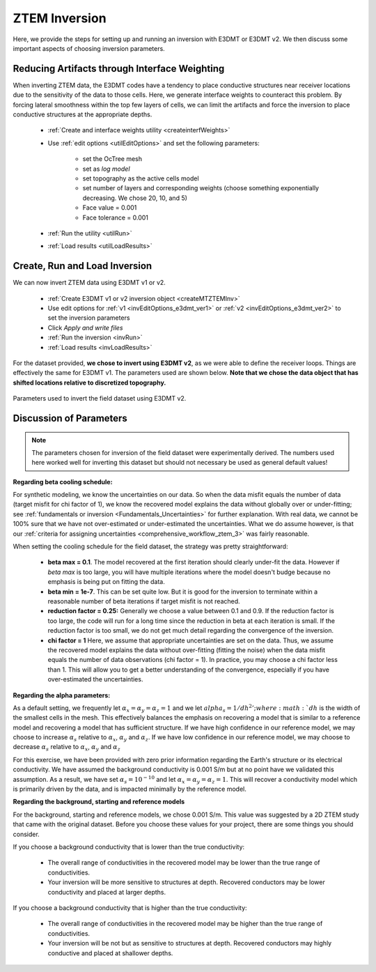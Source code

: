 .. _comprehensive_workflow_ztem_6:


ZTEM Inversion
==============

Here, we provide the steps for setting up and running an inversion with E3DMT or E3DMT v2. We then discuss some important aspects of choosing inversion parameters.


Reducing Artifacts through Interface Weighting
----------------------------------------------

When inverting ZTEM data, the E3DMT codes have a tendency to place conductive structures near receiver locations due to the sensitivity of the data to those cells. Here, we generate interface weights to counteract this problem. By forcing lateral smoothness within the top few layers of cells, we can limit the artifacts and force the inversion to place conductive structures at the appropriate depths.

    - :ref:`Create and interface weights utility <createinterfWeights>`
    - Use :ref:`edit options <utilEditOptions>` and set the following parameters:

        - set the OcTree mesh
        - set as *log model*
        - set topography as the active cells model
        - set number of layers and corresponding weights (choose something exponentially decreasing. We chose 20, 10, and 5)
        - Face value = 0.001
        - Face tolerance = 0.001

    - :ref:`Run the utility <utilRun>`
    - :ref:`Load results <utilLoadResults>`



Create, Run and Load Inversion
------------------------------

We can now invert ZTEM data using E3DMT v1 or v2. 

    - :ref:`Create E3DMT v1 or v2 inversion object <createMTZTEMInv>`
    - Use edit options for :ref:`v1 <invEditOptions_e3dmt_ver1>` or :ref:`v2 <invEditOptions_e3dmt_ver2>` to set the inversion parameters
    - Click *Apply and write files*
    - :ref:`Run the inversion <invRun>`
    - :ref:`Load results <invLoadResults>`

For the dataset provided, **we chose to invert using E3DMT v2**, as we were able to define the receiver loops. Things are effectively the same for E3DMT v1. The parameters used are shown below. **Note that we chose the data object that has shifted locations relative to discretized topography.**

.. figure:: images/inversion_edit_options.png
    :align: center
    :width: 700

    Parameters used to invert the field dataset using E3DMT v2.


Discussion of Parameters
------------------------

.. note:: The parameters chosen for inversion of the field dataset were experimentally derived. The numbers used here worked well for inverting this dataset but should not necessary be used as general default values!

**Regarding beta cooling schedule:**

For synthetic modeling, we know the uncertainties on our data. So when the data misfit equals the number of data (target misfit for chi factor of 1), we know the recovered model explains the data without globally over or under-fitting; see :ref:`fundamentals or inversion <Fundamentals_Uncertainties>` for further explanation. With real data, we cannot be 100% sure that we have not over-estimated or under-estimated the uncertainties. What we do assume however, is that our :ref:`criteria for assigning uncertainties <comprehensive_workflow_ztem_3>` was fairly reasonable.

When setting the cooling schedule for the field dataset, the strategy was pretty straightforward:

    - **beta max = 0.1**. The model recovered at the first iteration should clearly under-fit the data. However if *beta max* is too large, you will have multiple iterations where the model doesn't budge because no emphasis is being put on fitting the data.
    - **beta min = 1e-7**. This can be set quite low. But it is good for the inversion to terminate within a reasonable number of beta iterations if target misfit is not reached.
    - **reduction factor = 0.25:** Generally we choose a value between 0.1 and 0.9. If the reduction factor is too large, the code will run for a long time since the reduction in beta at each iteration is small. If the reduction factor is too small, we do not get much detail regarding the convergence of the inversion.
    - **chi factor = 1** Here, we assume that appropriate uncertainties are set on the data. Thus, we assume the recovered model explains the data without over-fitting (fitting the noise) when the data misfit equals the number of data observations (chi factor = 1). In practice, you may choose a chi factor less than 1. This will allow you to get a better understanding of the convergence, especially if you have over-estimated the uncertainties.

**Regarding the alpha parameters:**

As a default setting, we frequently let :math:`\alpha_x = \alpha_y = \alpha_z = 1` and we let :math:`alpha_s = 1/dh^2'; where :math:`dh` is the width of the smallest cells in the mesh. This effectively balances the emphasis on recovering a model that is similar to a reference model and recovering a model that has sufficient structure. If we have high confidence in our reference model, we may choose to increase :math:`\alpha_s` relative to :math:`\alpha_x`, :math:`\alpha_y` and :math:`\alpha_z`. If we have low confidence in our reference model, we may choose to decrease :math:`\alpha_s` relative to :math:`\alpha_x`, :math:`\alpha_y` and :math:`\alpha_z`

For this exercise, we have been provided with zero prior information regarding the Earth's structure or its electrical conductivity. We have assumed the background conductivity is 0.001 S/m but at no point have we validated this assumption. As a result, we have set :math:`\alpha_s = 10^{-10}` and let :math:`\alpha_x = \alpha_y = \alpha_z = 1`. This will recover a conductivity model which is primarily driven by the data, and is impacted minimally by the reference model.

**Regarding the background, starting and reference models**

For the background, starting and reference models, we chose 0.001 S/m. This value was suggested by a 2D ZTEM study that came with the original dataset. Before you choose these values for your project, there are some things you should consider.

If you choose a background conductivity that is lower than the true conductivity:

    - The overall range of conductivities in the recovered model may be lower than the true range of conductivities.
    - Your inversion will be more sensitive to structures at depth. Recovered conductors may be lower conductivity and placed at larger depths.

If you choose a background conductivity that is higher than the true conductivity:

    - The overall range of conductivities in the recovered model may be higher than the true range of conductivities.
    - Your inversion will be not but as sensitive to structures at depth. Recovered conductors may highly conductive and placed at shallower depths.

